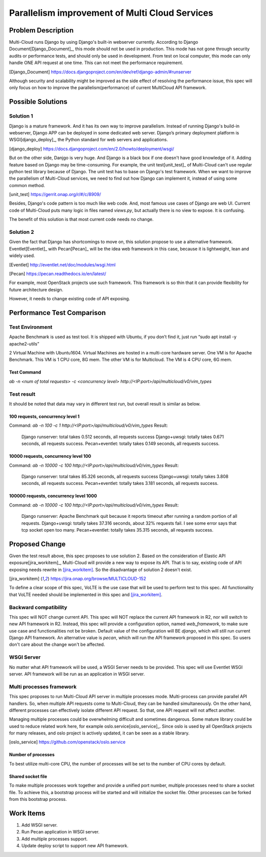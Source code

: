 ..
 This work is licensed under a Creative Commons Attribution 4.0
 International License.

===============================================
Parallelism improvement of Multi Cloud Services
===============================================


Problem Description
===================

Multi-Cloud runs Django by using Django's built-in webserver currently.
According to Django Document[Django_Document]_, this mode should not be used
in production. This mode has not gone through security audits or performance
tests, and should only be used in development. From test on local computer,
this mode can only handle ONE API request at one time. This can not meet the
performance requirement.

.. [Django_Document] https://docs.djangoproject.com/en/dev/ref/django-admin/#runserver

Although security and scalability might be improved as the side effect of
resolving the performance issue, this spec will only focus on how to improve
the parallelism(performance) of current MultiCloud API framework.

Possible Solutions
==================

Solution 1
----------

Django is a mature framework. And it has its own way to improve parallelism.
Instead of running Django's build-in webserver, Django APP can be deployed in
some dedicated web server. Django’s primary deployment platform is WSGI[django_deploy]_,
the Python standard for web servers and applications.

.. [django_deploy] https://docs.djangoproject.com/en/2.0/howto/deployment/wsgi/


But on the other side, Danjgo is very huge. And Django is a black box if one
doesn't have good knowledge of it. Adding feature based on Django may be
time-consuming. For example, the unit test[unit_test]_ of Multi-Cloud can't use
regular python test library because of Django. The unit test has to base on
Django's test framework. When we want to improve the parallelism of Multi-Cloud
services, we need to find out how Django can implement it, instead of using some
common method.

.. [unit_test] https://gerrit.onap.org/r/#/c/8909/

Besides, Django's code pattern is too much like web code. And, most famous use
cases of Django are web UI. Current code of Multi-Cloud puts many logic in
files named `views.py`, but actually there is no view to expose. It is confusing.

The benefit of this solution is that most current code needs no change.

Solution 2
----------

Given the fact that Django has shortcomings to move on, this solution propose
to use a alternative framework. Eventlet[Eventlet]_ with Pecan[Pecan]_ will be the
idea web framework in this case, because it is lightweight, lean and widely
used.

.. [Eventlet] http://eventlet.net/doc/modules/wsgi.html

.. [Pecan] https://pecan.readthedocs.io/en/latest/

For example, most OpenStack projects use such framework. This framework is so
thin that it can provide flexibility for future architecture design.

However, it needs to change existing code of API exposing.


Performance Test Comparison
===========================

Test Environment
----------------

Apache Benchmark is used as test tool. It is shipped with Ubuntu, if you
don’t find it, just run “sudo apt install -y apache2-utils”

2 Virtual Machine with Ubuntu1604. Virtual Machines are hosted in a multi-core
hardware server. One VM is for Apache Benchmark. This VM is 1 CPU core, 8G mem.
The other VM is for Multicloud. The VM is 4 CPU core, 6G mem.

Test Command
~~~~~~~~~~~~

`ab  -n <num of total requests> -c <concurrency level> http://<IP:port>/api/multicloud/v0/vim_types`

Test result
-----------

It should be noted that data may vary in different test run, but overall result is
similar as below.

100 requests, concurrency level 1
~~~~~~~~~~~~~~~~~~~~~~~~~~~~~~~~~

Command:  `ab  -n 100 -c 1 http://<IP:port>/api/multicloud/v0/vim_types`
Result:
  Django runserver: total takes 0.512 seconds, all requests success
  Django+uwsgi: totally takes 0.671 seconds, all requests success.
  Pecan+eventlet:  totally takes 0.149 seconds, all requests success.

10000 requests, concurrency level 100
~~~~~~~~~~~~~~~~~~~~~~~~~~~~~~~~~~~~~

Command:  `ab  -n 10000 -c 100 http://<IP:port>/api/multicloud/v0/vim_types`
Result:
  Django runserver: total takes 85.326 seconds, all requests success
  Django+uwsgi: totally takes 3.808 seconds, all requests success.
  Pecan+eventlet:  totally takes 3.181 seconds, all requests success.

100000 requests, concurrency level 1000
~~~~~~~~~~~~~~~~~~~~~~~~~~~~~~~~~~~~~~~

Command:  `ab  -n 10000 -c 100 http://<IP:port>/api/multicloud/v0/vim_types`
Result:
  Django runserver: Apache Benchmark quit because it reports timeout after
  running a random portion of all requests.
  Django+uwsgi: totally takes 37.316 seconds, about 32% requests fail. I see
  some error says that tcp socket open too many.
  Pecan+eventlet:  totally takes 35.315 seconds, all requests success.

Proposed Change
===============

Given the test result above, this spec proposes to use solution 2. Based on
the consideration of Elastic API exposure[jira_workitem]_, Multi-Cloud will
provide a new way to expose its API. That is to say, existing code of API
exposing needs rewrite in [jira_workitem]_. So the disadvantage of solution
2 doesn't exist.

.. [jira_workitem] https://jira.onap.org/browse/MULTICLOUD-152

To define a clear scope of this spec, VoLTE is the use case that will be used
to perform test to this spec. All functionality that VoLTE needed should be
implemented in this spec and [jira_workitem]_.

Backward compatibility
----------------------

This spec will NOT change current API. This spec will NOT replace the current
API framework in R2, nor will switch to new API framework in R2. Instead,
this spec will provide a configuration option, named `web_framework`,  to make
sure use case and functionalities not be broken. Default value of the
configuration will BE `django`, which will still run current Django API
framework. An alternative value is `pecan`, which will run the API framework
proposed in this spec. So users don't care about the change won't be
affected.

WSGI Server
-----------

No matter what API framework will be used, a WSGI Server needs to be provided.
This spec will use Eventlet WSGI server. API framework will be run as an
application in WSGI server.

Multi processes framework
-------------------------

This spec proposes to run Multi-Cloud API server in multiple processes mode.
Multi-process can provide parallel API handlers. So, when multiple API
requests come to Multi-Cloud, they can be handled simultaneously. On the other
hand, different processes can effectively isolate different API request. So
that, one API request will not affect another.

Managing multiple processes could be overwhelming difficult and sometimes
dangerous. Some mature library could be used to reduce related work here, for
example oslo.service[oslo_service]_. Since oslo is used by all OpenStack
projects for many releases, and oslo project is actively updated, it can be
seen as a stable library.

.. [oslo_service] https://github.com/openstack/oslo.service

Number of processes
~~~~~~~~~~~~~~~~~~~

To best utilize multi-core CPU, the number of processes will be set to the
number of CPU cores by default.

Shared socket file
~~~~~~~~~~~~~~~~~~

To make multiple processes work together and provide a unified port number,
multiple processes need to share a socket file. To achieve this, a bootstrap
process will be started and will initialize the socket file. Other processes
can be forked from this bootstrap process.

Work Items
==========

#. Add WSGI server.
#. Run Pecan application in WSGI server.
#. Add multiple processes support.
#. Update deploy script to support new API framework.

